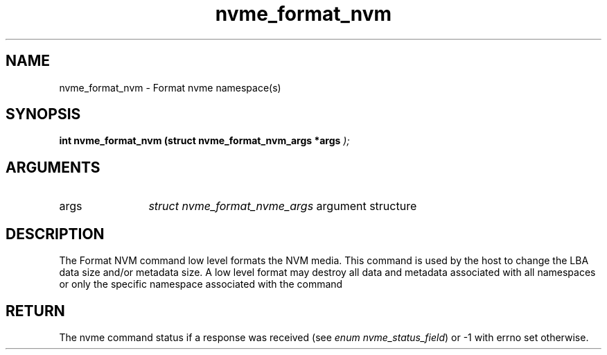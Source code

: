 .TH "nvme_format_nvm" 9 "nvme_format_nvm" "January 2023" "libnvme API manual" LINUX
.SH NAME
nvme_format_nvm \- Format nvme namespace(s)
.SH SYNOPSIS
.B "int" nvme_format_nvm
.BI "(struct nvme_format_nvm_args *args "  ");"
.SH ARGUMENTS
.IP "args" 12
\fIstruct nvme_format_nvme_args\fP argument structure
.SH "DESCRIPTION"
The Format NVM command low level formats the NVM media. This command is used
by the host to change the LBA data size and/or metadata size. A low level
format may destroy all data and metadata associated with all namespaces or
only the specific namespace associated with the command
.SH "RETURN"
The nvme command status if a response was received (see
\fIenum nvme_status_field\fP) or -1 with errno set otherwise.
